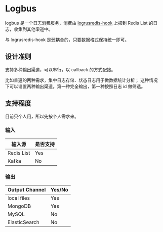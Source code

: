 * Logbus

  logbus 是一个日志消费服务，消费由 [[https://github.com/zhangjie2012/logrusredis-hook][logrusredis-hook]] 上报到 Redis List 的日志，收集到其他渠道中。

  与 logrusredis-hook 是弱耦合的，只要数据格式保持统一即可。

** 设计准则

   支持多种输出渠道，可以串行，以 callback 的方式配接。

   比如普遍的两种需求，集中日志存储、状态日志用于做数据统计分析；
   这种情况下可以设置两种输出渠道，第一种完全输出，第一种按照日志 id 做筛选。

** 支持程度

   目前只个人用，所以先按个人需求来。

*** 输入

	| 输入源     | 是否支持 |
	|------------+----------|
	| Redis List | Yes      |
	| Kafka      | No       |

*** 输出

	| Output Channel | Yes/No |
	|----------------+--------|
	| local files    | Yes    |
	| MongoDB        | Yes    |
	| MySQL          | No     |
	| ElasticSearch  | No     |
